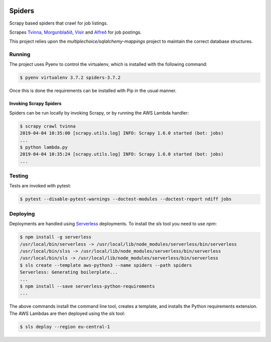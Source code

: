 |Build Status| |Coveralls Status| |Updates|

Spiders
=======

Scrapy based spiders that crawl for job listings.

Scrapes `Tvinna <http://www.tvinna.is/>`__, `Morgunblaðið <http://www.mbl.is/atvinna/>`__, `Vísir <https://job.visir.is/>`__ and `Alfreð <https://alfred.is/>`__ for job postings.

This project relies upon the `multiplechoice/sqlalchemy-mappings` project to maintain the correct database structures.

Running
-------

The project uses Pyenv to control the virtualenv, which is installed with the following command:

.. code-block:: bash

    $ pyenv virtualenv 3.7.2 spiders-3.7.2

Once this is done the requirements can be installed with Pip in the usual manner.

Invoking Scrapy Spiders
^^^^^^^^^^^^^^^^^^^^^^^

Spiders can be run locally by invoking Scrapy, or by running the AWS Lambda handler:

.. code-block:: bash

    $ scrapy crawl tvinna
    2019-04-04 10:35:00 [scrapy.utils.log] INFO: Scrapy 1.6.0 started (bot: jobs)
    ...
    $ python lambda.py
    2019-04-04 10:35:24 [scrapy.utils.log] INFO: Scrapy 1.6.0 started (bot: jobs)
    ...


Testing
-------

Tests are invoked with pytest:

.. code-block:: bash

    $ pytest --disable-pytest-warnings --doctest-modules --doctest-report ndiff jobs

Deploying
---------

Deployments are handled using Serverless_ deployments. To install the `sls` tool you need to use `npm`:

.. code-block:: bash

    $ npm install -g serverless
    /usr/local/bin/serverless -> /usr/local/lib/node_modules/serverless/bin/serverless
    /usr/local/bin/slss -> /usr/local/lib/node_modules/serverless/bin/serverless
    /usr/local/bin/sls -> /usr/local/lib/node_modules/serverless/bin/serverless
    $ sls create --template aws-python3 --name spiders --path spiders
    Serverless: Generating boilerplate...
    ...
    $ npm install --save serverless-python-requirements
    ...

The above commands install the command line tool, creates a template, and installs the Python requirements extension.
The AWS Lambdas are then deployed using the `sls` tool:

.. code-block:: bash

    $ sls deploy --region eu-central-1


.. |Build Status| image:: https://travis-ci.org/multiplechoice/spiders.svg?branch=master
  :target: https://travis-ci.org/multiplechoice/spiders
.. |Coveralls Status| image:: https://coveralls.io/repos/github/multiplechoice/spiders/badge.svg?branch=master
  :target: https://coveralls.io/github/multiplechoice/spiders?branch=master
.. |Updates| image:: https://pyup.io/repos/github/multiplechoice/spiders/shield.svg
  :target: https://pyup.io/repos/github/multiplechoice/spiders/
  :alt: Updates
.. _Serverless: https://serverless.com/